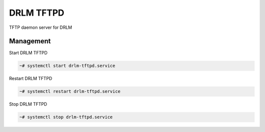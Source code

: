 DRLM TFTPD
==========

TFTP daemon server for DRLM

Management
~~~~~~~~~~

Start DRLM TFTPD

.. code-block:: console
 
  ~# systemctl start drlm-tftpd.service

Restart DRLM TFTPD

.. code-block:: console

  ~# systemctl restart drlm-tftpd.service

Stop DRLM TFTPD

.. code-block:: console

  ~# systemctl stop drlm-tftpd.service

